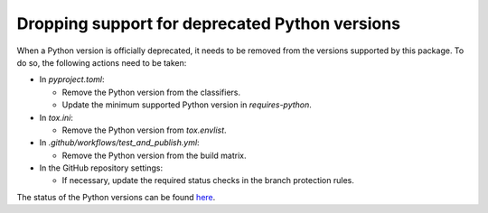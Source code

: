 ===============================================
Dropping support for deprecated Python versions
===============================================

When a Python version is officially deprecated, it needs to be removed from the
versions supported by this package. To do so, the following actions need to be taken:

* In `pyproject.toml`:

  * Remove the Python version from the classifiers.
  * Update the minimum supported Python version in `requires-python`.

* In `tox.ini`:

  * Remove the Python version from `tox.envlist`.

* In `.github/workflows/test_and_publish.yml`:

  * Remove the Python version from the build matrix.

* In the GitHub repository settings:

  * If necessary, update the required status checks in the branch protection
    rules.

The status of the Python versions can be found `here
<https://devguide.python.org/versions/>`_.


